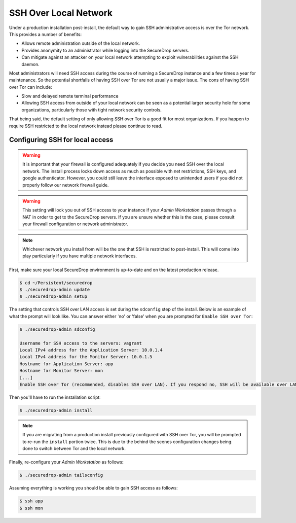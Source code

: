 SSH Over Local Network
======================

Under a production installation post-install, the default way to gain SSH
administrative access is over the Tor network. This provides a number of benefits:

* Allows remote administration outside of the local network.
* Provides anonymity to an administrator while logging into the SecureDrop
  servers.
* Can mitigate against an attacker on your local network attempting to exploit
  vulnerabilities against the SSH daemon.

Most administrators will need SSH access during the course of running a
SecureDrop instance and a few times a year for maintenance. So the
potential shortfalls of having SSH over Tor are not usually a major issue.
The cons of having SSH over Tor can include:

* Slow and delayed remote terminal performance
* Allowing SSH access from outside of your local network can be seen as a
  potential larger security hole for some organizations, particularly those
  with tight network security controls.

That being said, the default setting of only allowing SSH over Tor is a good fit
for most organizations. If you happen to require SSH restricted to the local
network instead please continue to read.


.. _ssh_over_local:

Configuring SSH for local access
--------------------------------

.. warning:: It is important that your firewall is configured adequately if you
          decide you need SSH over the local network. The install process locks
          down access as much as possible with net restrictions, SSH keys, and
          google authenticator. However, you could still leave the interface
          exposed to unintended users if you did not properly follow our network
          firewall guide.

.. warning:: This setting will lock you out of SSH access to your instance if your
          *Admin Workstation* passes through a NAT in order to get to the
          SecureDrop servers. If you are unsure whether this is the case, please
          consult your firewall configuration or network administrator.

.. note:: Whichever network you install from will be the one that SSH is
          restricted to post-install. This will come into play particularly if
          you have multiple network interfaces.

First, make sure your local SecureDrop environment is up-to-date and on the
latest production release.

.. code:: sh

    $ cd ~/Persistent/securedrop
    $ ./securedrop-admin update
    $ ./securedrop-admin setup

The setting that controls SSH over LAN access is set during the ``sdconfig`` step
of the install. Below is an example of what the prompt will look like. You can
answer either 'no' or 'false' when you are prompted for ``Enable SSH over Tor``:

.. code:: sh

    $ ./securedrop-admin sdconfig

    Username for SSH access to the servers: vagrant
    Local IPv4 address for the Application Server: 10.0.1.4
    Local IPv4 address for the Monitor Server: 10.0.1.5
    Hostname for Application Server: app
    Hostname for Monitor Server: mon
    [...]
    Enable SSH over Tor (recommended, disables SSH over LAN). If you respond no, SSH will be available over LAN only: no

Then you'll have to run the installation script:

.. code:: sh

    $ ./securedrop-admin install

.. note:: If you are migrating from a production install previously configured
          with SSH over Tor, you will be prompted to re-run the ``install`` portion
          twice. This is due to the behind the scenes configuration changes being
          done to switch between Tor and the local network.

Finally, re-configure your *Admin Workstation* as follows:

.. code:: sh

    $ ./securedrop-admin tailsconfig

Assuming everything is working you should be able to gain SSH access as follows:

.. code:: sh

    $ ssh app
    $ ssh mon
